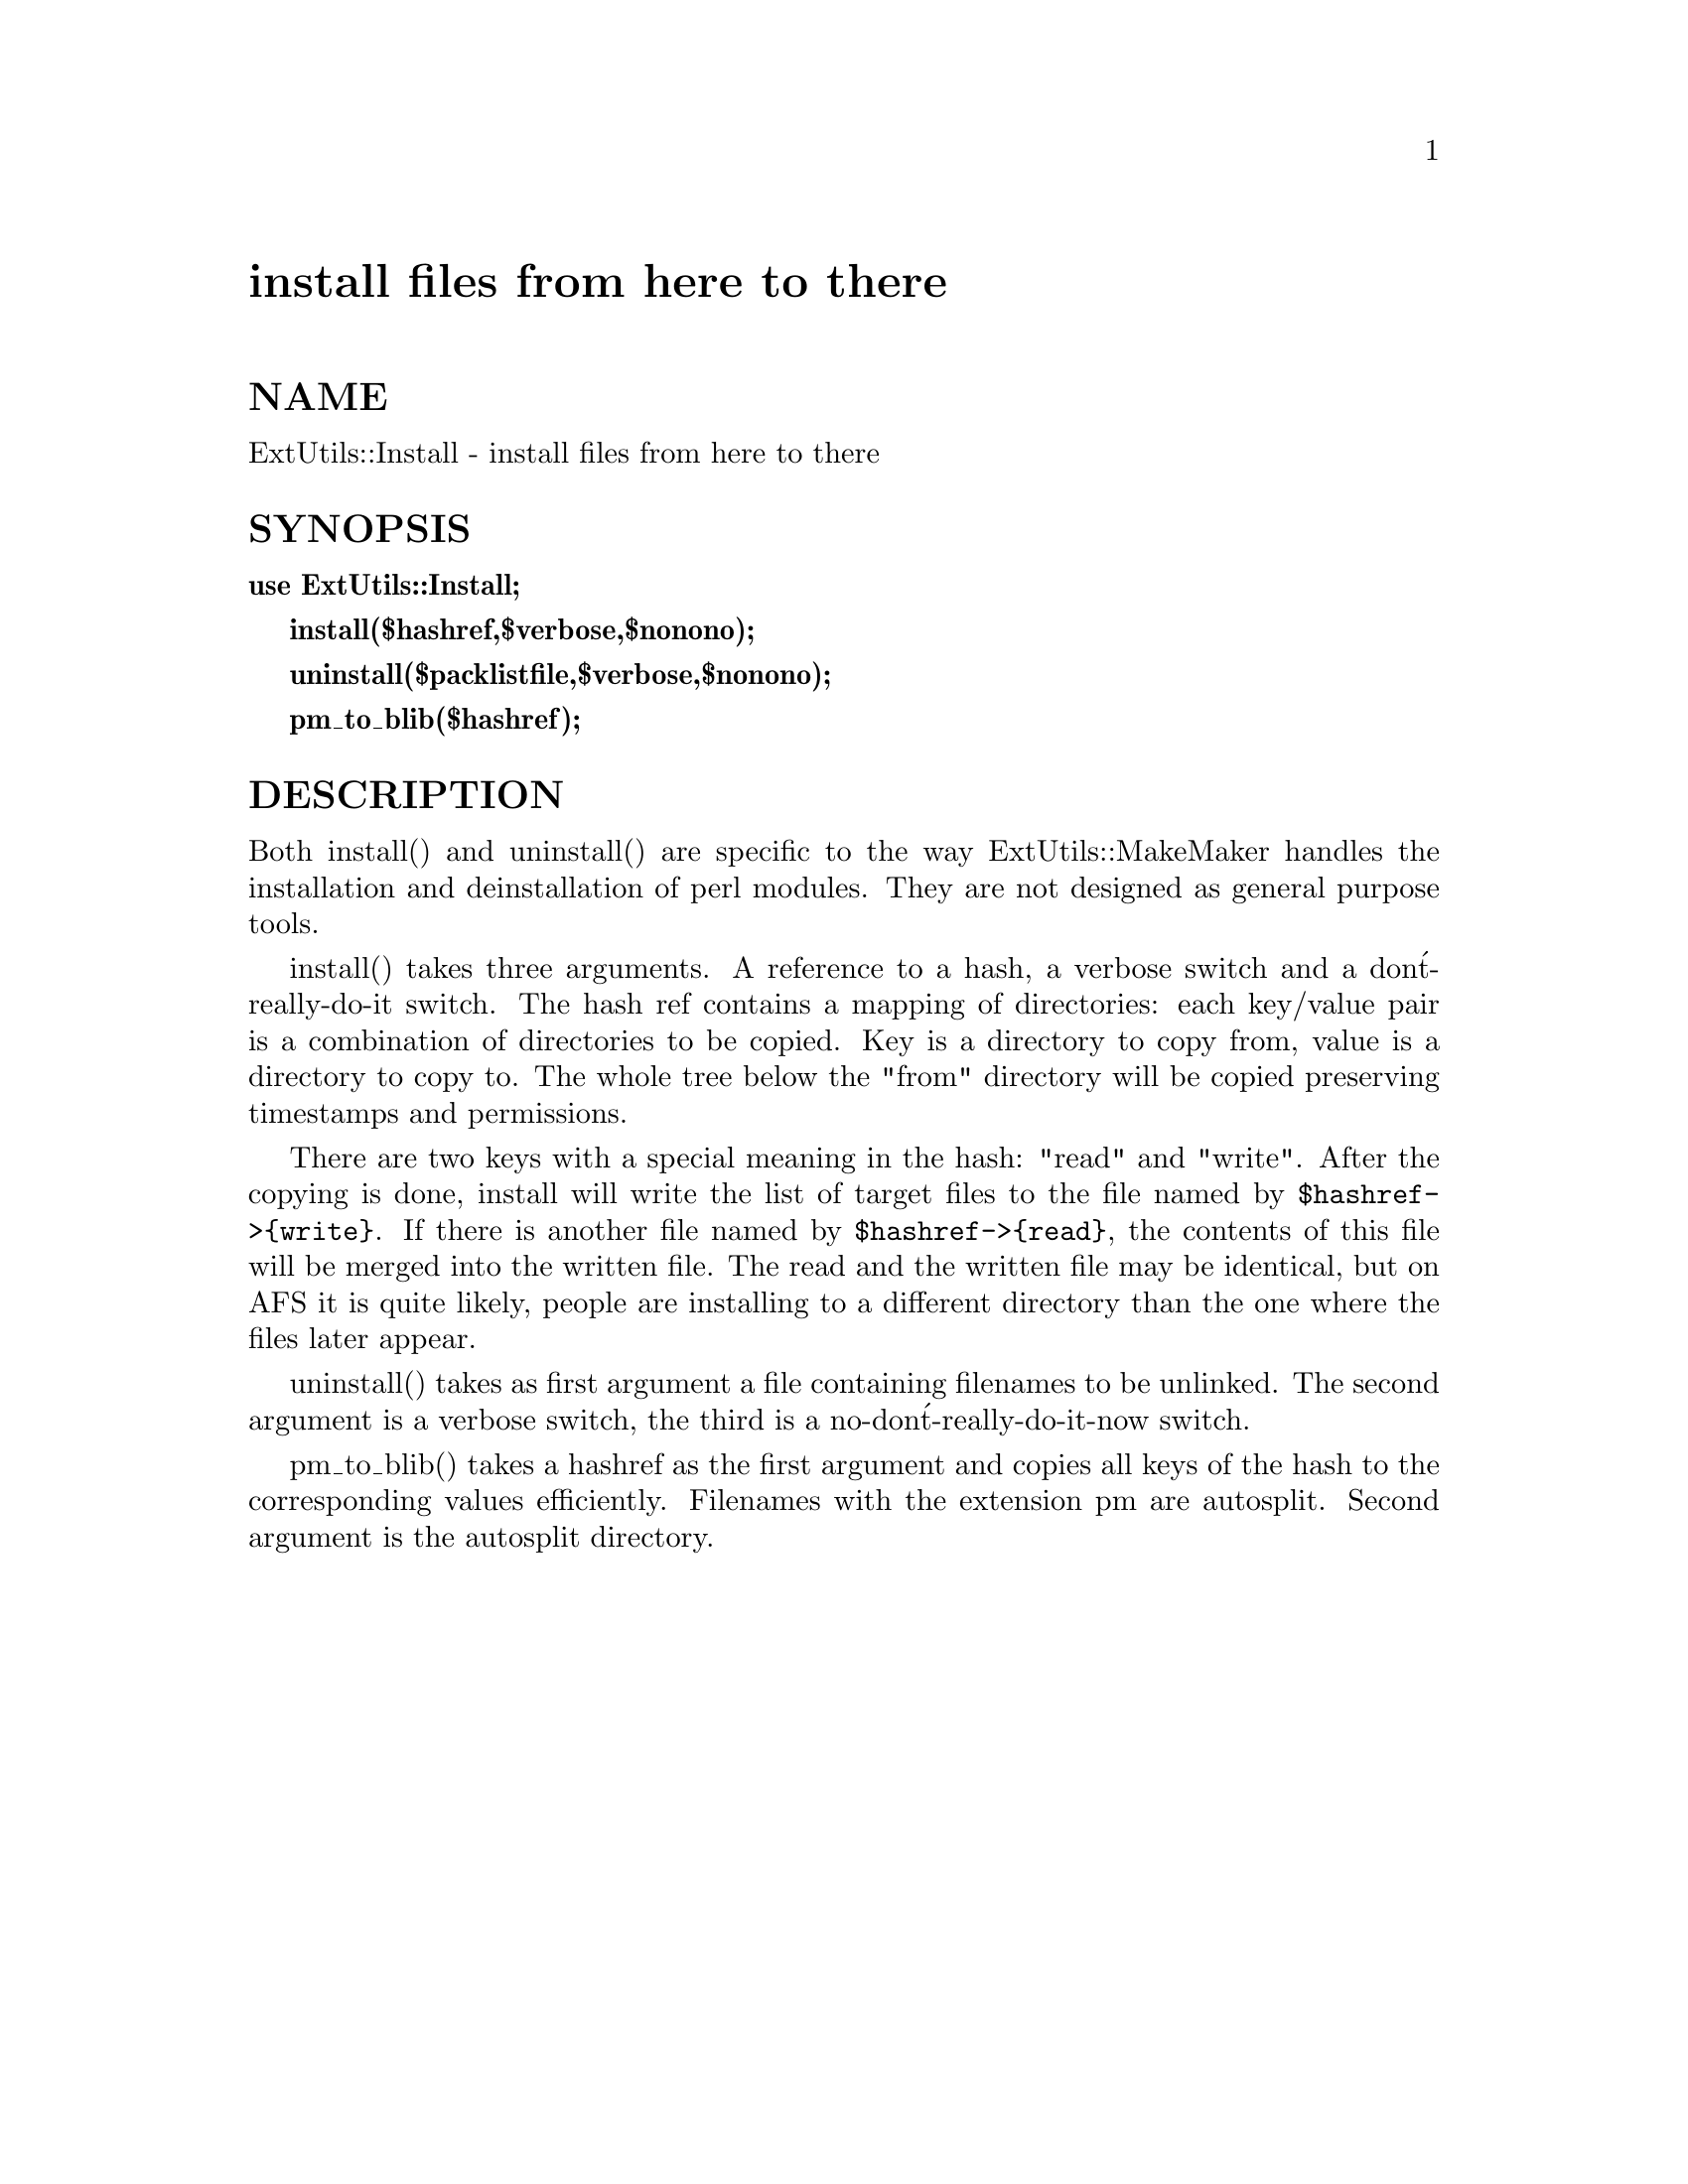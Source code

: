 @node ExtUtils/Install, ExtUtils/Liblist, ExtUtils/Embed, Module List
@unnumbered install files from here to there


@unnumberedsec NAME

ExtUtils::Install - install files from here to there

@unnumberedsec SYNOPSIS

@strong{use ExtUtils::Install;}

@strong{install($hashref,$verbose,$nonono);}

@strong{uninstall($packlistfile,$verbose,$nonono);}

@strong{pm_to_blib($hashref);}

@unnumberedsec DESCRIPTION

Both install() and uninstall() are specific to the way
ExtUtils::MakeMaker handles the installation and deinstallation of
perl modules. They are not designed as general purpose tools.

install() takes three arguments. A reference to a hash, a verbose
switch and a don@'t-really-do-it switch. The hash ref contains a
mapping of directories: each key/value pair is a combination of
directories to be copied. Key is a directory to copy from, value is a
directory to copy to. The whole tree below the "from" directory will
be copied preserving timestamps and permissions.

There are two keys with a special meaning in the hash: "read" and
"write". After the copying is done, install will write the list of
target files to the file named by @code{$hashref->@{write@}}. If there is
another file named by @code{$hashref->@{read@}}, the contents of this file will
be merged into the written file. The read and the written file may be
identical, but on AFS it is quite likely, people are installing to a
different directory than the one where the files later appear.

uninstall() takes as first argument a file containing filenames to be
unlinked. The second argument is a verbose switch, the third is a
no-don@'t-really-do-it-now switch.

pm_to_blib() takes a hashref as the first argument and copies all keys
of the hash to the corresponding values efficiently. Filenames with
the extension pm are autosplit. Second argument is the autosplit
directory.

